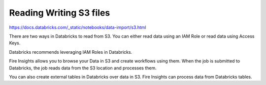 Reading Writing S3 files
=========================

https://docs.databricks.com/_static/notebooks/data-import/s3.html

There are two ways in Databricks to read from S3. You can either read data using an IAM Role or read data using Access Keys.

Databricks recommends leveraging IAM Roles in Databricks.


Fire Insights allows you to browse your Data in S3 and create workflows using them. When the job is submitted to Databricks, the job reads data from the S3 location and processes them.

You can also create external tables in Databricks over data in S3. Fire Insights can process data from Databricks tables.


